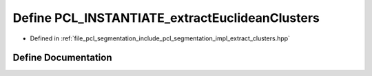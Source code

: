 .. _exhale_define_extract__clusters_8hpp_1aa414ed45eed3f50d25838e58310b0dfe:

Define PCL_INSTANTIATE_extractEuclideanClusters
===============================================

- Defined in :ref:`file_pcl_segmentation_include_pcl_segmentation_impl_extract_clusters.hpp`


Define Documentation
--------------------


.. doxygendefine:: PCL_INSTANTIATE_extractEuclideanClusters
